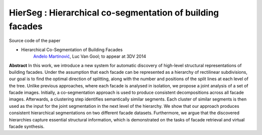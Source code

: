 ===================================================================
HierSeg : Hierarchical co-segmentation of building facades
===================================================================

Source code of the paper

* Hierarchical Co-Segmentation of Building Facades
   `Anđelo Martinović <http://homes.esat.kuleuven.be/~amartino/>`_, Luc Van Gool; to appear at 3DV 2014


**Abstract**
In this work, we introduce a new system for automatic discovery of high-level structural representations of building facades. Under the assumption that each facade can be represented as a hierarchy of rectilinear subdivisions, our goal is to find the optimal direction of splitting, along with the number and positions of the split lines at each level of the tree. Unlike previous approaches, where each facade is analysed in isolation, we propose a joint analysis of a set of facade images. Initially, a co-segmentation approach is used to produce consistent decompositions across all facade images. Afterwards, a clustering step identifies semantically similar segments. Each cluster of similar segments is then used as the input for the joint segmentation in the next level of the hierarchy. We show that our approach produces consistent hierarchical segmentations on two different facade datasets. Furthermore, we argue that the discovered hierarchies capture essential structural information, which is demonstrated on the tasks of facade retrieval and virtual facade synthesis.